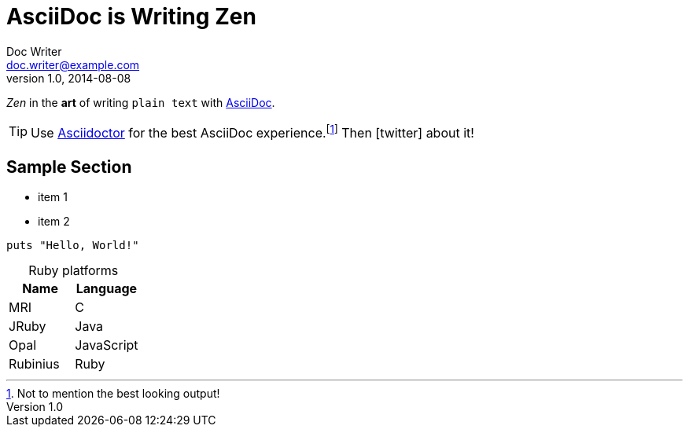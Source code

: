 = AsciiDoc is Writing Zen
Doc Writer <doc.writer@example.com>
//Junior Writer <junior.writer@example.com>
v1.0, 2014-08-08
//:toc:
:icons: font
:source-highlighter: coderay
:sectanchors:
//:compat-mode:

_Zen_ in the *art* of writing `plain text` with http://asciidoc.org[AsciiDoc].

[TIP]
Use http://asciidoctor.org[Asciidoctor] for the best AsciiDoc experience.footnote:[Not to mention the best looking output!]
Then icon:twitter[role=aqua] about it!

toc::[]

== Sample Section

[square]
* item 1
* item 2

[source,ruby]
----
puts "Hello, World!"
----

[caption=]
.Ruby platforms
|===
|Name |Language

|MRI |C
|JRuby |Java
|Opal |JavaScript
|Rubinius |Ruby
|===
